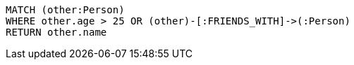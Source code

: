 [source,cypher]
----
MATCH (other:Person)
WHERE other.age > 25 OR (other)-[:FRIENDS_WITH]->(:Person)
RETURN other.name
----
